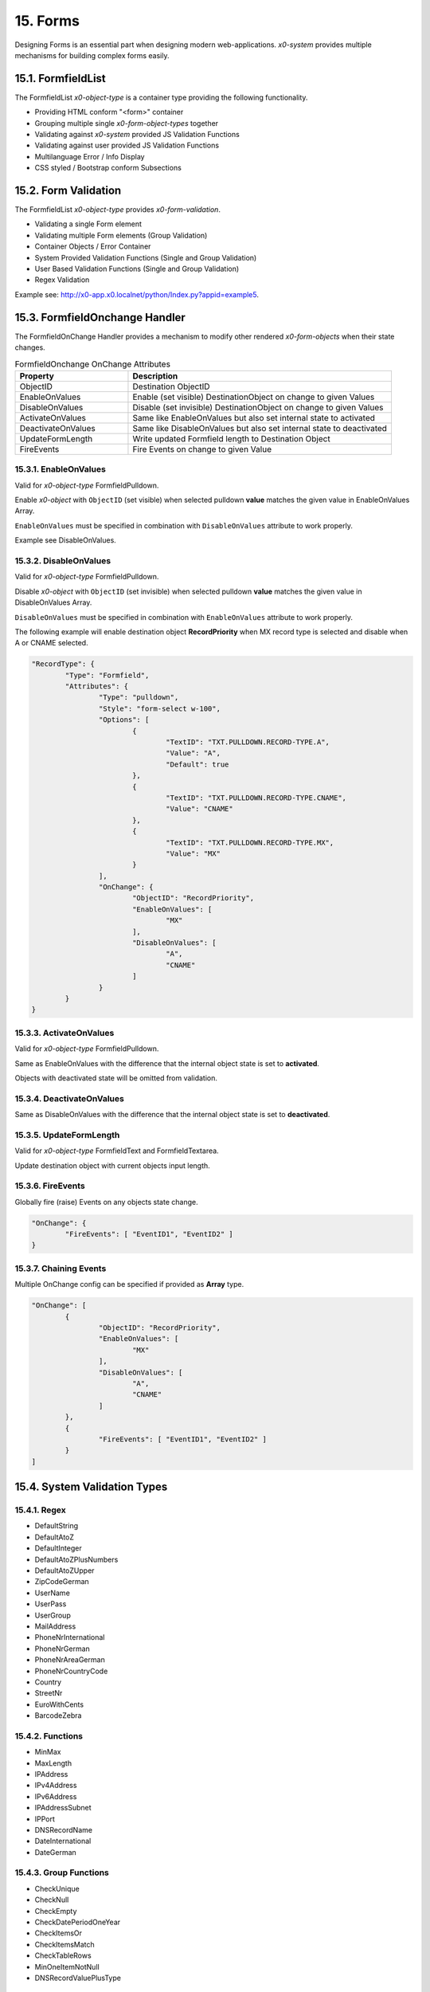 .. appdev-forms

.. _appdevforms:

15. Forms
=========

Designing Forms is an essential part when designing modern web-applications.
*x0-system* provides multiple mechanisms for building complex forms easily.

15.1. FormfieldList
-------------------

The FormfieldList *x0-object-type* is a container type providing the following
functionality.

* Providing HTML conform "<form>" container
* Grouping multiple single *x0-form-object-types* together
* Validating against *x0-system* provided JS Validation Functions
* Validating against user provided JS Validation Functions
* Multilanguage Error / Info Display 
* CSS styled / Bootstrap conform Subsections

15.2. Form Validation
---------------------

The FormfieldList *x0-object-type* provides *x0-form-validation*.

* Validating a single Form element 
* Validating multiple Form elements (Group Validation)
* Container Objects / Error Container 
* System Provided Validation Functions (Single and Group Validation)
* User Based Validation Functions (Single and Group Validation)
* Regex Validation

Example see: http://x0-app.x0.localnet/python/Index.py?appid=example5.

15.3. FormfieldOnchange Handler
-------------------------------

The FormfieldOnChange Handler provides a mechanism to modify other rendered
*x0-form-objects* when their state changes.


.. table:: FormfieldOnchange OnChange Attributes
	:widths: 30 70

	+---------------------+-----------------------------------------------------------------------+
	| **Property**        | **Description**                                                       |
	+=====================+=======================================================================+
	| ObjectID            | Destination ObjectID                                                  |
	+---------------------+-----------------------------------------------------------------------+
	| EnableOnValues      | Enable (set visible) DestinationObject on change to given Values      |
	+---------------------+-----------------------------------------------------------------------+
	| DisableOnValues     | Disable (set invisible) DestinationObject on change to given Values   |
	+---------------------+-----------------------------------------------------------------------+
	| ActivateOnValues    | Same like EnableOnValues but also set internal state to activated     |
	+---------------------+-----------------------------------------------------------------------+
	| DeactivateOnValues  | Same like DisableOnValues but also set internal state to deactivated  |
	+---------------------+-----------------------------------------------------------------------+
	| UpdateFormLength    | Write updated Formfield length to Destination Object                  |
	+---------------------+-----------------------------------------------------------------------+
	| FireEvents          | Fire Events on change to given Value                                  |
	+---------------------+-----------------------------------------------------------------------+

15.3.1. EnableOnValues
**********************

Valid for *x0-object-type* FormfieldPulldown.

Enable *x0-object* with ``ObjectID`` (set visible) when selected pulldown **value**
matches the given value in EnableOnValues Array.

``EnableOnValues`` must be specified in combination with ``DisableOnValues``
attribute to work properly.

Example see DisableOnValues.

15.3.2. DisableOnValues
***********************

Valid for *x0-object-type* FormfieldPulldown.

Disable *x0-object* with ``ObjectID`` (set invisible) when selected pulldown
**value** matches the given value in DisableOnValues Array.

``DisableOnValues`` must be specified in combination with ``EnableOnValues``
attribute to work properly.

The following example will enable destination object **RecordPriority**
when MX record type is selected and disable when A or CNAME selected.

.. code-block:: javascript

	"RecordType": {
		"Type": "Formfield",
		"Attributes": {
			"Type": "pulldown",
			"Style": "form-select w-100",
			"Options": [
				{
					"TextID": "TXT.PULLDOWN.RECORD-TYPE.A",
					"Value": "A",
					"Default": true
				},
				{
					"TextID": "TXT.PULLDOWN.RECORD-TYPE.CNAME",
					"Value": "CNAME"
				},
				{
					"TextID": "TXT.PULLDOWN.RECORD-TYPE.MX",
					"Value": "MX"
				}
			],
			"OnChange": {
				"ObjectID": "RecordPriority",
				"EnableOnValues": [
					"MX"
				],
				"DisableOnValues": [
					"A",
					"CNAME"
				]
			}
		}
	}

15.3.3. ActivateOnValues
************************

Valid for *x0-object-type* FormfieldPulldown.

Same as EnableOnValues with the difference that the internal object state
is set to **activated**.

Objects with deactivated state will be omitted from validation.

15.3.4. DeactivateOnValues
**************************

Same as DisableOnValues with the difference that the internal object state
is set to **deactivated**.

15.3.5. UpdateFormLength
************************

Valid for *x0-object-type* FormfieldText and FormfieldTextarea.

Update destination object with current objects input length.

15.3.6. FireEvents
******************

Globally fire (raise) Events on any objects state change.

.. code-block:: javascript

	"OnChange": {
		"FireEvents": [ "EventID1", "EventID2" ]
	}

15.3.7. Chaining Events
***********************

Multiple OnChange config can be specified if provided as **Array** type. 

.. code-block:: javascript

	"OnChange": [
		{
			"ObjectID": "RecordPriority",
			"EnableOnValues": [
				"MX"
			],
			"DisableOnValues": [
				"A",
				"CNAME"
			]
		},
		{
			"FireEvents": [ "EventID1", "EventID2" ]
		}
	]

15.4. System Validation Types
-----------------------------

15.4.1. Regex
*************

* DefaultString
* DefaultAtoZ
* DefaultInteger
* DefaultAtoZPlusNumbers
* DefaultAtoZUpper
* ZipCodeGerman
* UserName
* UserPass
* UserGroup
* MailAddress
* PhoneNrInternational
* PhoneNrGerman
* PhoneNrAreaGerman
* PhoneNrCountryCode
* Country
* StreetNr
* EuroWithCents
* BarcodeZebra

15.4.2. Functions
*****************

* MinMax
* MaxLength
* IPAddress
* IPv4Address
* IPv6Address
* IPAddressSubnet
* IPPort
* DNSRecordName
* DateInternational
* DateGerman

15.4.3. Group Functions
***********************

* CheckUnique
* CheckNull
* CheckEmpty
* CheckDatePeriodOneYear
* CheckItemsOr
* CheckItemsMatch
* CheckTableRows
* MinOneItemNotNull
* DNSRecordValuePlusType

15.5. Providing User Validation
-------------------------------

To integrate your own user based *x0-validation-functions*, define them in
``userFunctions.js`` and reference in system database configuration.

.. code-block:: sql

	INSERT INTO system.config (app_id, config_group, "value") VALUES ('appid', 'user_function', '[0] = "FunctionNr1"');
	INSERT INTO system.config (app_id, config_group, "value") VALUES ('appid', 'user_function', '[1] = "FunctionNr2"');
	INSERT INTO system.config (app_id, config_group, "value") VALUES ('appid', 'user_function', '[2] = "FunctionNr3"');
	INSERT INTO system.config (app_id, config_group, "value") VALUES ('appid', 'user_function', '[3] = "FunctionNr4"');
